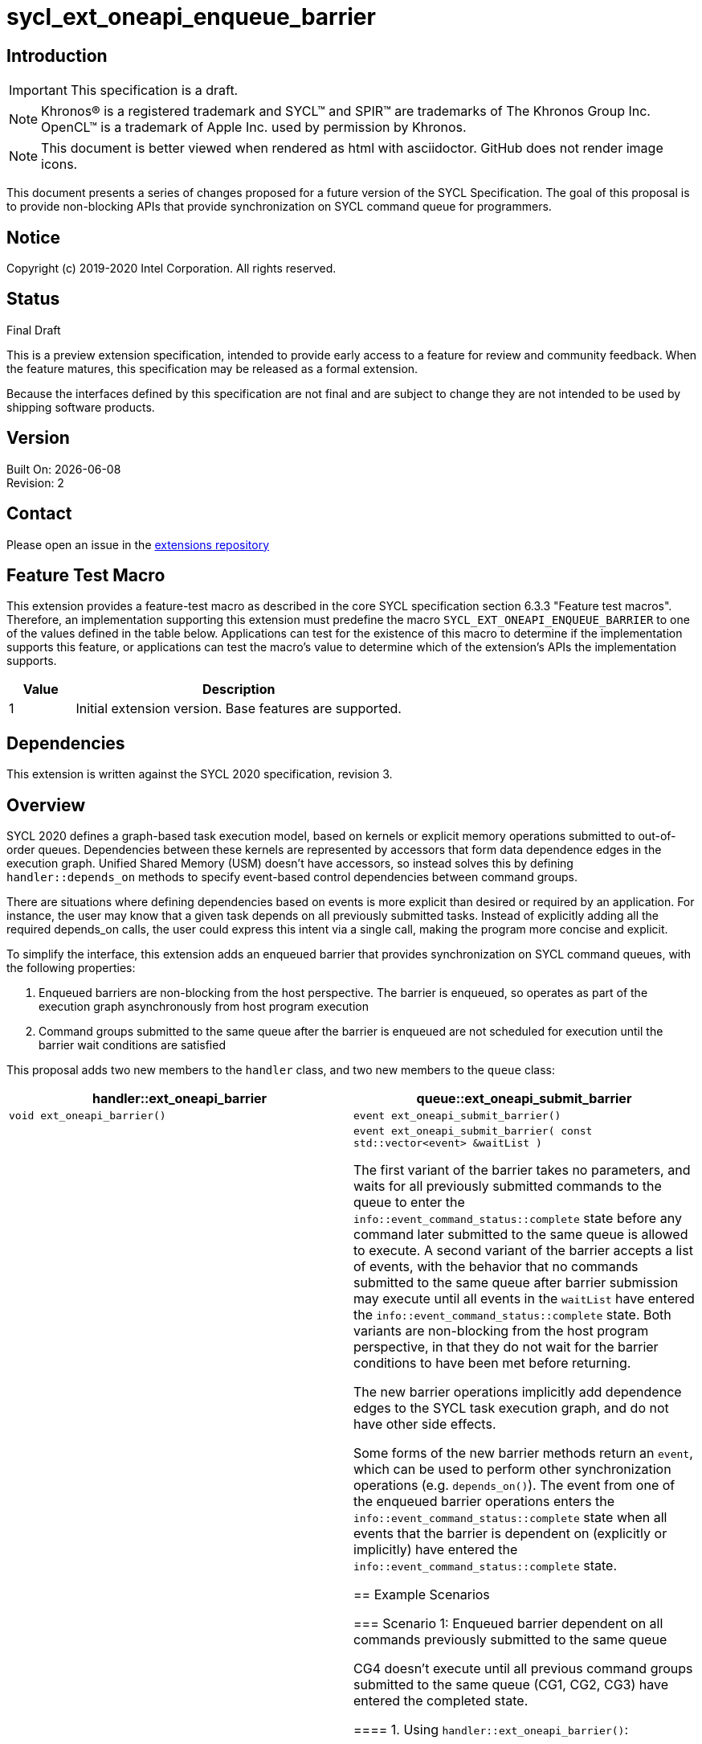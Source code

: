 = sycl_ext_oneapi_enqueue_barrier
:source-highlighter: coderay
:coderay-linenums-mode: table

// This section needs to be after the document title.
:doctype: book
:toc2:
:toc: left
:encoding: utf-8
:lang: en

:blank: pass:[ +]

// Set the default source code type in this document to C++,
// for syntax highlighting purposes.  This is needed because
// docbook uses c++ and html5 uses cpp.
:language: {basebackend@docbook:c++:cpp}

== Introduction
IMPORTANT: This specification is a draft.

NOTE: Khronos(R) is a registered trademark and SYCL(TM) and SPIR(TM) are trademarks of The Khronos Group Inc.  OpenCL(TM) is a trademark of Apple Inc. used by permission by Khronos.

NOTE: This document is better viewed when rendered as html with asciidoctor.  GitHub does not render image icons.

This document presents a series of changes proposed for a future version of the SYCL Specification. The goal of this proposal is to provide non-blocking APIs that provide synchronization on SYCL command queue for programmers.

== Notice

Copyright (c) 2019-2020 Intel Corporation.  All rights reserved.

== Status

Final Draft

This is a preview extension specification, intended to provide early access to a feature for review and community feedback. When the feature matures, this specification may be released as a formal extension.

Because the interfaces defined by this specification are not final and are subject to change they are not intended to be used by shipping software products.

== Version

Built On: {docdate} +
Revision: 2

== Contact
Please open an issue in the https://github.com/intel/llvm/tree/sycl/sycl/doc/extensions/[extensions repository]

== Feature Test Macro

This extension provides a feature-test macro as described in the core SYCL
specification section 6.3.3 "Feature test macros".  Therefore, an
implementation supporting this extension must predefine the macro
`SYCL_EXT_ONEAPI_ENQUEUE_BARRIER` to one of the values defined in the table below.
Applications can test for the existence of this macro to determine if the
implementation supports this feature, or applications can test the macro's
value to determine which of the extension's APIs the implementation supports.

[%header,cols="1,5"]
|===
|Value |Description
|1     |Initial extension version.  Base features are supported.
|===

== Dependencies

This extension is written against the SYCL 2020 specification, revision 3.

== Overview

SYCL 2020 defines a graph-based task execution model, based on kernels or explicit memory operations submitted to out-of-order queues. Dependencies between these kernels are represented by
accessors that form data dependence edges in the execution graph. Unified Shared Memory (USM) doesn't have accessors, so instead solves
this by defining `handler::depends_on` methods to specify event-based control dependencies between command groups.

There are situations where defining dependencies based on events is more explicit than desired or required by an application. For instance, the user may know that a given task depends on all previously submitted tasks. Instead of explicitly adding all the required depends_on calls, the user could express this intent via a single call, making the program more concise and explicit.

To simplify the interface, this extension adds an enqueued barrier that provides synchronization on SYCL command
queues, with the following properties:

1. Enqueued barriers are non-blocking from the host perspective.  The barrier is enqueued, so operates as part of the execution graph asynchronously from host program execution
2. Command groups submitted to the same queue after the barrier is enqueued are not scheduled for execution until the barrier wait conditions are satisfied

This proposal adds two new members to the `handler` class, and
two new members to the `queue` class:

[cols="70,70"]
[grid="rows"]
[options="header"]
|========================================
|*handler::ext_oneapi_barrier*|*queue::ext_oneapi_submit_barrier*
|`void ext_oneapi_barrier()` | `event ext_oneapi_submit_barrier()`
|`void ext_oneapi_barrier( const std::vector<event> &waitList )` | `event ext_oneapi_submit_barrier( const std::vector<event> &waitList )`

The first variant of the barrier takes no parameters, and waits for all previously submitted commands to the queue to enter the `info::event_command_status::complete` state before any command later submitted to the same queue is allowed to execute. A second variant of the barrier accepts a list of events, with the behavior that no commands submitted to the same queue after barrier submission may execute until all events in the `waitList` have entered the `info::event_command_status::complete` state.  Both variants are non-blocking from the host program perspective, in that they do not wait for the barrier conditions to have been met before returning.

The new barrier operations implicitly add dependence edges to the SYCL task execution graph, and do not have other side effects.

Some forms of the new barrier methods return an `event`, which can be used to perform other synchronization operations (e.g. `depends_on()`).  The event from one of the enqueued barrier operations enters the `info::event_command_status::complete` state when all events that the barrier is dependent on (explicitly or implicitly) have entered the `info::event_command_status::complete` state.


== Example Scenarios

=== Scenario 1: Enqueued barrier dependent on all commands previously submitted to the same queue

CG4 doesn't execute until all previous command groups submitted to the same queue (CG1, CG2, CG3) have entered the completed state.

==== 1. Using `handler::ext_oneapi_barrier()`:

[source,c++,NoName,linenums]
----
...
Queue.submit([&](cl::sycl::handler& cgh) {
  // CG1
});
Queue.submit([&](cl::sycl::handler& cgh) {
  // CG2
});
Queue.submit([&](cl::sycl::handler& cgh) {
  // CG3
});

Queue.submit([&](cl::sycl::handler& cgh) {
  cgh.ext_oneapi_barrier();
});

Queue.submit([&](cl::sycl::handler& cgh) {
  // CG4
});
...
----

==== 2. Using `queue::ext_oneapi_submit_barrier()`:

[source,c++,NoName,linenums]
----
...
Queue.submit([&](cl::sycl::handler& cgh) {
  // CG1
});
Queue.submit([&](cl::sycl::handler& cgh) {
  // CG2
});
Queue.submit([&](cl::sycl::handler& cgh) {
  // CG3
});

Queue.ext_oneapi_submit_barrier();

Queue.submit([&](cl::sycl::handler& cgh) {
  // CG4
});
...
----


=== Scenario 2: Enqueued barrier dependent on specific events from previously submitted commands

CG3 requires CG1 (in Queue1) and CG2 (in Queue2) to have completed before it (CG3) begins execution.

==== 1. Using `handler::ext_oneapi_barrier()`:

[source,c++,NoName,linenums]
----
...
auto event_barrier1 = Queue1.submit([&](cl::sycl::handler& cgh) {
  // CG1
});

auto event_barrier2 = Queue2.submit([&](cl::sycl::handler& cgh) {
  // CG2
});

Queue3.submit([&](cl::sycl::handler& cgh) {
  cgh.ext_oneapi_barrier( std::vector<event>{event_barrier1, event_barrier2} );
});

Queue3.submit([&](cl::sycl::handler& cgh) {
  // CG3
});
...
----

==== 2. Using `queue::ext_oneapi_submit_barrier()`:

[source,c++,NoName,linenums]
----
...
auto event_barrier1 = Queue1.submit([&](cl::sycl::handler& cgh) {
  // CG1
});

auto event_barrier2 = Queue2.submit([&](cl::sycl::handler& cgh) {
  // CG2
});

Queue3.ext_oneapi_submit_barrier( std::vector<event>{event_barrier1, event_barrier2} );

Queue3.submit([&](cl::sycl::handler& cgh) {
  // CG3
});
...
----

== Specification changes

=== Modify part of Section 4.6.5.1

*Change from:*
[source,c++,NoName,linenums]
----
...
template <typename T>
event submit(T cgf, const queue &secondaryQueue);

void wait();
...
----
*To:*
[source,c++,NoName,linenums]
----
...
template <typename T>
event submit(T cgf, const queue &secondaryQueue);

event ext_oneapi_submit_barrier();

event ext_oneapi_submit_barrier( const std::vector<event> &waitList );

void wait();
...
----
=== Add rows to Table 28

[cols="70,300"]
[grid="rows"]
[options="header"]
|========================================
|*Member functions*|*Description*
|`event ext_oneapi_submit_barrier()` | Same effect as submitting a `handler::ext_oneapi_barrier()` within a command group to this `queue`.  The returned event enters the `info::event_command_status::complete` state when all events that the barrier is dependent on (implicitly from all previously submitted commands to the same queue) have entered the `info::event_command_status::complete` state.
|`event ext_oneapi_submit_barrier( const std::vector<event> &waitList )` | Same effect as submitting a `handler:ext_oneapi_barrier( const std::vector<event> &waitList )` within a command group to this `queue`.  The returned event enters the `info::event_command_status::complete` state when all events that the barrier is dependent on (explicitly from `waitList`) have entered the `info::event_command_status::complete` state.
|========================================


=== Modify Section 4.9.3

==== Change first sentence from:
The member functions and objects defined in this scope will define the requirements for the kernel execution or 
explicit memory operation, and will be used by the SYCL runtime to evaluate if the operation is ready for execution.

==== To:

The member functions and objects defined in this scope will define the requirements for the kernel execution,  
explicit memory operation or barrier, and will be used by the SYCL runtime to evaluate if the operation is ready for execution.


=== Modify part of Section 4.9.4

*Change from:*
[source,c++,NoName,linenums]
----
...
template <typename T>
void fill(void *ptr, const T &pattern, size_t count);

};
...
----

*To:*
[source,c++,NoName,linenums]
----
...
template <typename T>
void fill(void *ptr, const T &pattern, size_t count);

void ext_oneapi_barrier();

void ext_oneapi_barrier( const std::vector<event> &waitList );

};
...
----

=== Add a new section between Section 4.9.4 and 4.9.5

4.9.X SYCL functions for enqueued synchronization barriers

Barriers may be submitted to a queue, with the effect that they prevent later operations submitted to the same queue from executing until the barrier wait conditions have been satisfied. The wait conditions can be explicitly described by `waitList` or implicitly from all previously submitted commands to the same queue. There are no constraints on the context from which queues may participate in the `waitList`. Enqueued barriers do not block host program execution, but instead form additional dependence edges with the execution task graph. 

Barriers can be created by two members of the `handler` class that force synchronization on the SYCL command queue. The first variant of the `handler` barrier (`handler::barrier()`) takes no parameters, and waits for all previously submitted commands to the queue to enter the `info::event_command_status::complete` state before any command later submitted to the same queue is allowed to execute. The second variant of the `handler` barrier (`handler::barrier( const std::vector<event> &waitList )`) accepts a list of events, with the behavior that no commands submitted to the same queue after barrier submission may execute until all events in the waitList have entered the `info::event_command_status::complete` state. 

=== Add a new table in the new section between 4.9.4 and 4.9.5: Member functions of the handler class.

[cols="70,300"]
[grid="rows"]
[options="header"]
|========================================
|*Member functions*|*Description*
|`void ext_oneapi_barrier()` | Prevents any commands submitted afterward to this queue from executing until all commands previously submitted to this queue have entered the `info::event_command_status::complete` state.
|`void ext_oneapi_barrier( const std::vector<event> &waitList` ) | Prevents any commands submitted afterward to this queue from executing until all events in `waitList` have entered the `info::event_command_status::complete` state.  If `waitList` is empty, then the barrier has no effect.
|========================================

== Issues

None.

== Revision History

[cols="5,15,15,70"]
[grid="rows"]
[options="header"]
|========================================
|Rev|Date|Author|Changes
|1|2020-02-26|Ye Ting|*Initial public release*
|2|2021-08-30|Dmitry Vodopyanov|*Updated according to SYCL 2020 reqs for extensions*
|========================================

//************************************************************************
//Other formatting suggestions:
//
//* Use *bold* text for host APIs, or [source] syntax highlighting.
//* Use +mono+ text for device APIs, or [source] syntax highlighting.
//* Use +mono+ text for extension names, types, or enum values.
//* Use _italics_ for parameters.
//************************************************************************
